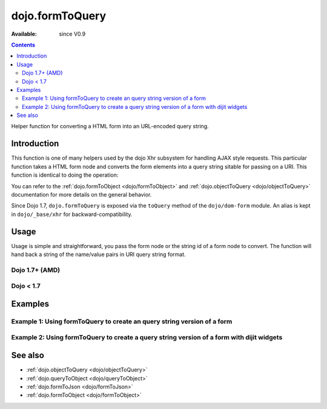 .. _dojo/formToQuery:

dojo.formToQuery
================

:Available: since V0.9

.. contents::
   :depth: 2

Helper function for converting a HTML form into an URL-encoded query string.

============
Introduction
============

This function is one of many helpers used by the dojo Xhr subsystem for handling AJAX style requests.  This particular function takes a HTML form node and converts the form elements into a query string sitable for passing on a URI.  This function is identical to doing the operation:

.. js ::

  dojo.objectToQuery(dojo.formToObject("formid"));

You can refer to the :ref:`dojo.formToObject <dojo/formToObject>` and :ref:`dojo.objectToQuery <dojo/objectToQuery>` documentation for more details on the general behavior.

Since Dojo 1.7, ``dojo.formToQuery`` is exposed via the ``toQuery`` method of the ``dojo/dom-form`` module.  An alias is kept in ``dojo/_base/xhr`` for backward-compatibility.

=====
Usage
=====

Usage is simple and straightforward, you pass the form node or the string id of a form node to convert.  The function will hand back a string of the name/value pairs in URI query string format.

Dojo 1.7+ (AMD)
---------------

.. js ::
 
  require(["dojo/dom-form"], function(domForm){
    var formId = "myId";
    var formQuery = domForm.toQuery(formId);

    //Assuming a form of:
    // <form id="myform">
    //    <input type="text" name="field1" value="value1">
    //    <input type="text" name="field2" value="value2">
    //    <input type="button" name="someButton" value="someValue">
    // </form>
    //
    //The structure of formJson will be:
    // field1=value1&field2=value2
    //Note the button was skipped.
  });


Dojo < 1.7
----------

.. js :: 

  var formId = "myId";
  var formQuery = dojo.formToQuery(formId);

  //Assuming a form of:
  // <form id="myform">
  //    <input type="text" name="field1" value="value1">
  //    <input type="text" name="field2" value="value2">
  //    <input type="button" name="someButton" value="someValue">
  // </form>
  //
  //The structure of formJson will be:
  // field1=value1&field2=value2
  //Note the button was skipped.


========
Examples
========

Example 1: Using formToQuery to create an query string version of a form
------------------------------------------------------------------------

.. code-example ::
  
  .. js ::

    <script>
      dojo.require("dijit.form.Button");
      function convertForm() {
        dojo.connect(dijit.byId("convertForm"), "onClick", function(){
           var formQuery = dojo.formToQuery("myform");

           //Attach it into the dom as pretty-printed text.
           dojo.byId("formQueryString").innerHTML = formQuery;
        });
      }
      dojo.addOnLoad(convertForm);
    </script>

  .. html ::

    <button id="convertForm" data-dojo-type="dijit.form.Button" type="button">Click to convert the form to an object</button><br><br>
    <b>The FORM</b><br><br>
    <form id="myform">
       <input type="text" name="field1" value="value1">
       <input type="text" name="field2" value="value2">
       <input type="button" name="someButton" value="someValue">
    </form>
    <br><br>
    <b>The form as a query string:</b>
    <pre id="formQueryString"></pre>

Example 2: Using formToQuery to create a query string version of a form with dijit widgets
------------------------------------------------------------------------------------------

.. code-example ::
  
  .. js ::

    <script>
      dojo.require("dijit.form.TextBox");
      dojo.require("dijit.form.Button");
      function convertFormDijits() {
        dojo.connect(dijit.byId("convertFormDijits"), "onClick", function(){
           var formQuery=  dojo.formToQuery("myform2");

           //Attach it into the dom as pretty-printed text.
           dojo.byId("formQuery2").innerHTML = formQuery;
        });
      }
      dojo.addOnLoad(convertFormDijits);
    </script>

  .. html ::

    <button id="convertFormDijits" data-dojo-type="dijit.form.Button">Click to convert the form to an object</button><br><br>
    <b>The FORM</b><br><br>
    <form id="myform2">
       <input type="text" dojoType="dijit.form.TextBox" name="field1" value="value1">
       <input type="text" dojoType="dijit.form.TextBox" name="field2" value="value2">
       <button dojoType="dijit.form.Button" name="someButton" value="someValue">someValue</button>
    </form>
    <br><br>
    <b>The form as a query string:</b>
    <pre id="formQuery2"></pre>


========
See also
========

* :ref:`dojo.objectToQuery <dojo/objectToQuery>`
* :ref:`dojo.queryToObject <dojo/queryToObject>`
* :ref:`dojo.formToJson <dojo/formToJson>`
* :ref:`dojo.formToObject <dojo/formToObject>`
